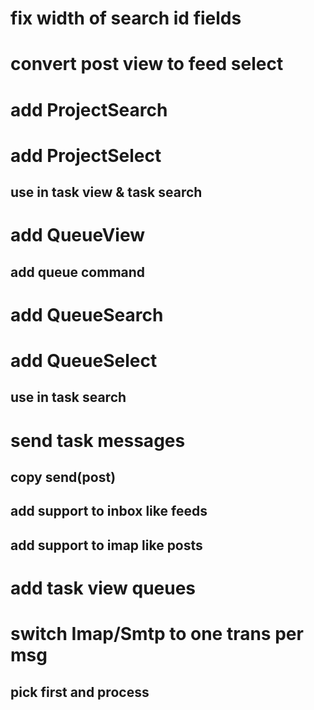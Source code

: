 * fix width of search id fields
* convert post view to feed select
* add ProjectSearch
* add ProjectSelect
** use in task view & task search
* add QueueView
** add queue command
* add QueueSearch
* add QueueSelect
** use in task search
* send task messages
** copy send(post)
** add support to inbox like feeds
** add support to imap like posts
* add task view queues
* switch Imap/Smtp to one trans per msg
** pick first and process

